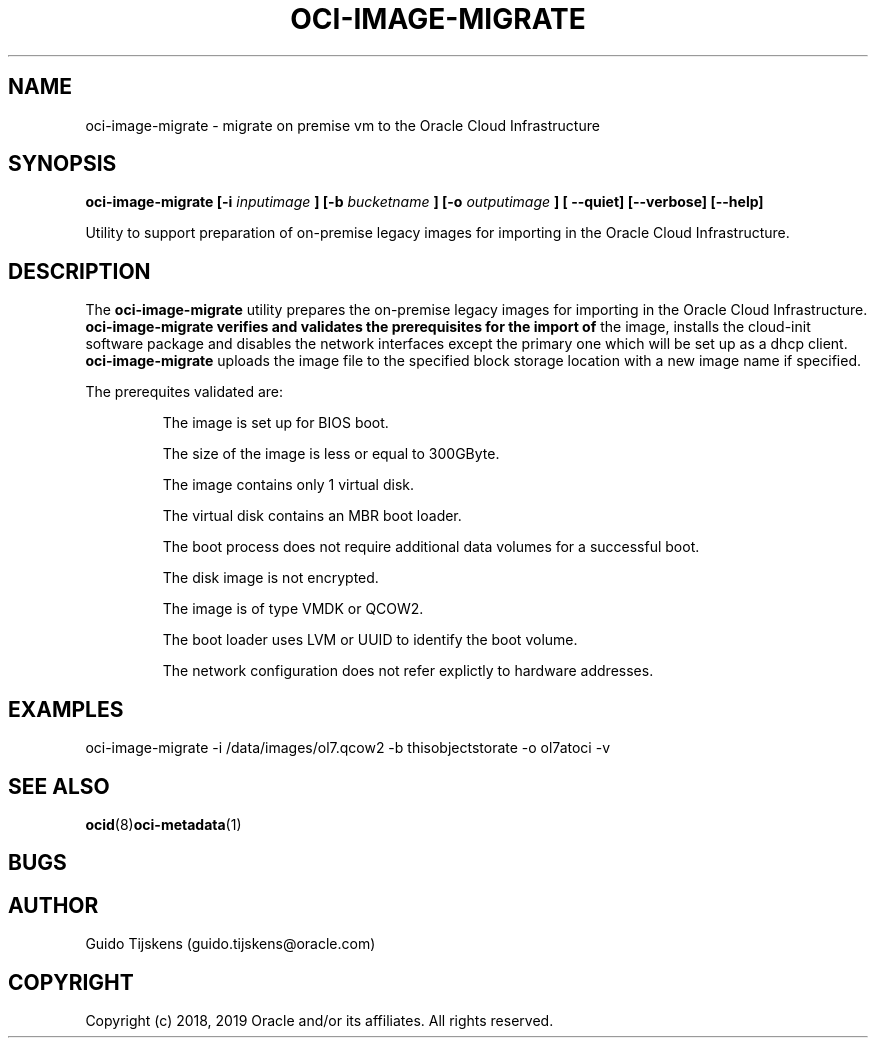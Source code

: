 .\" Process this file with
.\" groff -man -Tascii oci-image-migrate.1
.\"
.\" Copyright (c) 2017, 2019 Oracle and/or its affiliates. All rights reserved.
.\"

.TH OCI-IMAGE-MIGRATE 1 "JUNE 2019" Linux "User Manuals"
.SH NAME
oci-image-migrate \- migrate on premise vm to the Oracle Cloud Infrastructure
.SH SYNOPSIS
.B oci-image-migrate [-i
.I inputimage
.B ] [-b
.I bucketname
.B ] [-o
.I outputimage
.B ] [ --quiet] [--verbose] [--help]


Utility to support preparation of on-premise legacy images for importing in
the Oracle Cloud Infrastructure.

.SH DESCRIPTION
The
.B oci-image-migrate
utility prepares the on-premise legacy images for importing in the Oracle Cloud
Infrastructure.
.B oci-image-migrate verifies and validates the prerequisites for the import of
the image, installs the cloud-init software package and disables the network
interfaces except the primary one which will be set up as a dhcp client.
.B oci-image-migrate
uploads the image file to the specified block storage location with a new image
name if specified.

The prerequites validated are:
.IP
The image is set up for BIOS boot.

The size of the image is less or equal to 300GByte.

The image contains only 1 virtual disk.

The virtual disk contains an MBR boot loader.

The boot process does not require additional data volumes for a successful boot.

The disk image is not encrypted.

The image is of type VMDK or QCOW2.

The boot loader uses LVM or UUID to identify the boot volume.

The network configuration does not refer explictly to hardware addresses.

.SH EXAMPLES
oci-image-migrate -i /data/images/ol7.qcow2 -b thisobjectstorate -o ol7atoci -v

.SH SEE ALSO
.BR ocid (8) oci-metadata (1)

.SH BUGS

.SH AUTHOR
Guido Tijskens (guido.tijskens@oracle.com)

.SH COPYRIGHT
Copyright (c) 2018, 2019 Oracle and/or its affiliates. All rights reserved.
